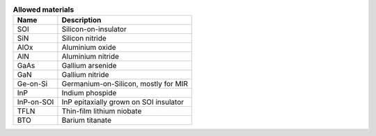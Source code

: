 .. list-table:: **Allowed materials**
   :widths: auto
   :header-rows: 1

   * - Name
     - Description
   * - SOI
     - Silicon-on-insulator
   * - SiN
     - Silicon nitride
   * - AlOx
     - Aluminium oxide
   * - AlN
     - Aluminium nitride
   * - GaAs
     - Gallium arsenide
   * - GaN
     - Gallium nitride
   * - Ge-on-Si
     - Germanium-on-Silicon, mostly for MIR
   * - InP
     - Indium phospide
   * - InP-on-SOI
     - InP epitaxially grown on SOI insulator
   * - TFLN
     - Thin-film lithium niobate
   * - BTO
     - Barium titanate
